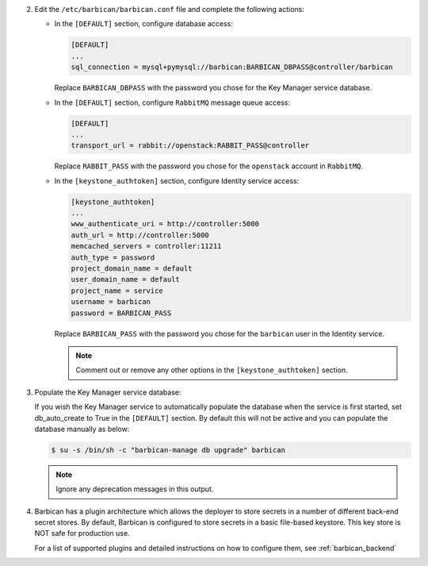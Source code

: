 2. Edit the ``/etc/barbican/barbican.conf`` file and complete the following
   actions:

   * In the ``[DEFAULT]`` section, configure database access:

     .. code-block:: ini

        [DEFAULT]
        ...
        sql_connection = mysql+pymysql://barbican:BARBICAN_DBPASS@controller/barbican

     Replace ``BARBICAN_DBPASS`` with the password you chose for the
     Key Manager service database.

   * In the ``[DEFAULT]`` section,
     configure ``RabbitMQ`` message queue access:

     .. code-block:: ini

        [DEFAULT]
        ...
        transport_url = rabbit://openstack:RABBIT_PASS@controller

     Replace ``RABBIT_PASS`` with the password you chose for the
     ``openstack`` account in ``RabbitMQ``.

   * In the ``[keystone_authtoken]`` section, configure Identity
     service access:

     .. code-block:: ini

        [keystone_authtoken]
        ...
        www_authenticate_uri = http://controller:5000
        auth_url = http://controller:5000
        memcached_servers = controller:11211
        auth_type = password
        project_domain_name = default
        user_domain_name = default
        project_name = service
        username = barbican
        password = BARBICAN_PASS

     Replace ``BARBICAN_PASS`` with the password you chose for the
     ``barbican`` user in the Identity service.

     .. note::

        Comment out or remove any other options in the
        ``[keystone_authtoken]`` section.

#. Populate the Key Manager service database:

   If you wish the Key Manager service to automatically populate the
   database when the service is first started, set db_auto_create to
   True in the ``[DEFAULT]`` section. By default this will not be active
   and you can populate the database manually as below:

   .. code-block:: console

      $ su -s /bin/sh -c "barbican-manage db upgrade" barbican

   .. note::

      Ignore any deprecation messages in this output.

#.  Barbican has a plugin architecture which allows the deployer to store secrets in
    a number of different back-end secret stores.  By default, Barbican is configured to
    store secrets in a basic file-based keystore.  This key store is NOT safe for
    production use.

    For a list of supported plugins and detailed instructions on how to configure them,
    see :ref:`barbican_backend`
